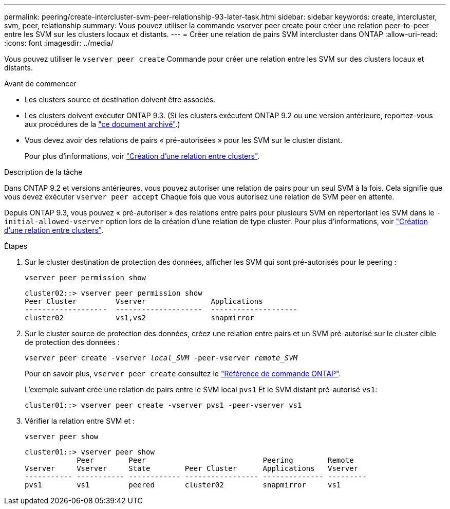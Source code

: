 ---
permalink: peering/create-intercluster-svm-peer-relationship-93-later-task.html 
sidebar: sidebar 
keywords: create, intercluster, svm, peer, relationship 
summary: Vous pouvez utiliser la commande vserver peer create pour créer une relation peer-to-peer entre les SVM sur les clusters locaux et distants. 
---
= Créer une relation de pairs SVM intercluster dans ONTAP
:allow-uri-read: 
:icons: font
:imagesdir: ../media/


[role="lead"]
Vous pouvez utiliser le `vserver peer create` Commande pour créer une relation entre les SVM sur des clusters locaux et distants.

.Avant de commencer
* Les clusters source et destination doivent être associés.
* Les clusters doivent exécuter ONTAP 9.3. (Si les clusters exécutent ONTAP 9.2 ou une version antérieure, reportez-vous aux procédures de la link:https://library.netapp.com/ecm/ecm_download_file/ECMLP2494079["ce document archivé"^].)
* Vous devez avoir des relations de pairs « pré-autorisées » pour les SVM sur le cluster distant.
+
Pour plus d'informations, voir link:create-cluster-relationship-93-later-task.html["Création d'une relation entre clusters"].



.Description de la tâche
Dans ONTAP 9.2 et versions antérieures, vous pouvez autoriser une relation de pairs pour un seul SVM à la fois. Cela signifie que vous devez exécuter `vserver peer accept` Chaque fois que vous autorisez une relation de SVM peer en attente.

Depuis ONTAP 9.3, vous pouvez « pré-autoriser » des relations entre pairs pour plusieurs SVM en répertoriant les SVM dans le `-initial-allowed-vserver` option lors de la création d'une relation de type cluster. Pour plus d'informations, voir link:create-cluster-relationship-93-later-task.html["Création d'une relation entre clusters"].

.Étapes
. Sur le cluster destination de protection des données, afficher les SVM qui sont pré-autorisés pour le peering :
+
`vserver peer permission show`

+
[listing]
----
cluster02::> vserver peer permission show
Peer Cluster         Vserver               Applications
-------------------  --------------------  --------------------
cluster02            vs1,vs2               snapmirror
----
. Sur le cluster source de protection des données, créez une relation entre pairs et un SVM pré-autorisé sur le cluster cible de protection des données :
+
`vserver peer create -vserver _local_SVM_ -peer-vserver _remote_SVM_`

+
Pour en savoir plus, `vserver peer create` consultez le link:https://docs.netapp.com/us-en/ontap-cli/vserver-peer-create.html["Référence de commande ONTAP"^].

+
L'exemple suivant crée une relation de pairs entre le SVM local `pvs1` Et le SVM distant pré-autorisé `vs1`:

+
[listing]
----
cluster01::> vserver peer create -vserver pvs1 -peer-vserver vs1
----
. Vérifier la relation entre SVM et :
+
`vserver peer show`

+
[listing]
----
cluster01::> vserver peer show
            Peer        Peer                           Peering        Remote
Vserver     Vserver     State        Peer Cluster      Applications   Vserver
----------- ----------- ------------ ----------------- -------------- ---------
pvs1        vs1         peered       cluster02         snapmirror     vs1
----

